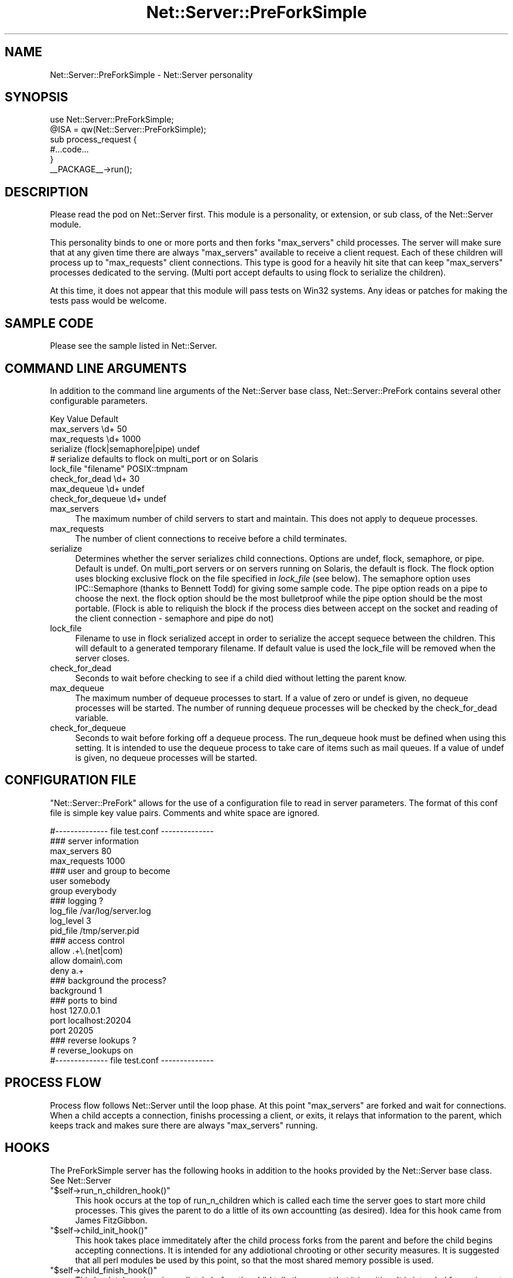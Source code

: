 .\" Automatically generated by Pod::Man 2.23 (Pod::Simple 3.14)
.\"
.\" Standard preamble:
.\" ========================================================================
.de Sp \" Vertical space (when we can't use .PP)
.if t .sp .5v
.if n .sp
..
.de Vb \" Begin verbatim text
.ft CW
.nf
.ne \\$1
..
.de Ve \" End verbatim text
.ft R
.fi
..
.\" Set up some character translations and predefined strings.  \*(-- will
.\" give an unbreakable dash, \*(PI will give pi, \*(L" will give a left
.\" double quote, and \*(R" will give a right double quote.  \*(C+ will
.\" give a nicer C++.  Capital omega is used to do unbreakable dashes and
.\" therefore won't be available.  \*(C` and \*(C' expand to `' in nroff,
.\" nothing in troff, for use with C<>.
.tr \(*W-
.ds C+ C\v'-.1v'\h'-1p'\s-2+\h'-1p'+\s0\v'.1v'\h'-1p'
.ie n \{\
.    ds -- \(*W-
.    ds PI pi
.    if (\n(.H=4u)&(1m=24u) .ds -- \(*W\h'-12u'\(*W\h'-12u'-\" diablo 10 pitch
.    if (\n(.H=4u)&(1m=20u) .ds -- \(*W\h'-12u'\(*W\h'-8u'-\"  diablo 12 pitch
.    ds L" ""
.    ds R" ""
.    ds C` ""
.    ds C' ""
'br\}
.el\{\
.    ds -- \|\(em\|
.    ds PI \(*p
.    ds L" ``
.    ds R" ''
'br\}
.\"
.\" Escape single quotes in literal strings from groff's Unicode transform.
.ie \n(.g .ds Aq \(aq
.el       .ds Aq '
.\"
.\" If the F register is turned on, we'll generate index entries on stderr for
.\" titles (.TH), headers (.SH), subsections (.SS), items (.Ip), and index
.\" entries marked with X<> in POD.  Of course, you'll have to process the
.\" output yourself in some meaningful fashion.
.ie \nF \{\
.    de IX
.    tm Index:\\$1\t\\n%\t"\\$2"
..
.    nr % 0
.    rr F
.\}
.el \{\
.    de IX
..
.\}
.\"
.\" Accent mark definitions (@(#)ms.acc 1.5 88/02/08 SMI; from UCB 4.2).
.\" Fear.  Run.  Save yourself.  No user-serviceable parts.
.    \" fudge factors for nroff and troff
.if n \{\
.    ds #H 0
.    ds #V .8m
.    ds #F .3m
.    ds #[ \f1
.    ds #] \fP
.\}
.if t \{\
.    ds #H ((1u-(\\\\n(.fu%2u))*.13m)
.    ds #V .6m
.    ds #F 0
.    ds #[ \&
.    ds #] \&
.\}
.    \" simple accents for nroff and troff
.if n \{\
.    ds ' \&
.    ds ` \&
.    ds ^ \&
.    ds , \&
.    ds ~ ~
.    ds /
.\}
.if t \{\
.    ds ' \\k:\h'-(\\n(.wu*8/10-\*(#H)'\'\h"|\\n:u"
.    ds ` \\k:\h'-(\\n(.wu*8/10-\*(#H)'\`\h'|\\n:u'
.    ds ^ \\k:\h'-(\\n(.wu*10/11-\*(#H)'^\h'|\\n:u'
.    ds , \\k:\h'-(\\n(.wu*8/10)',\h'|\\n:u'
.    ds ~ \\k:\h'-(\\n(.wu-\*(#H-.1m)'~\h'|\\n:u'
.    ds / \\k:\h'-(\\n(.wu*8/10-\*(#H)'\z\(sl\h'|\\n:u'
.\}
.    \" troff and (daisy-wheel) nroff accents
.ds : \\k:\h'-(\\n(.wu*8/10-\*(#H+.1m+\*(#F)'\v'-\*(#V'\z.\h'.2m+\*(#F'.\h'|\\n:u'\v'\*(#V'
.ds 8 \h'\*(#H'\(*b\h'-\*(#H'
.ds o \\k:\h'-(\\n(.wu+\w'\(de'u-\*(#H)/2u'\v'-.3n'\*(#[\z\(de\v'.3n'\h'|\\n:u'\*(#]
.ds d- \h'\*(#H'\(pd\h'-\w'~'u'\v'-.25m'\f2\(hy\fP\v'.25m'\h'-\*(#H'
.ds D- D\\k:\h'-\w'D'u'\v'-.11m'\z\(hy\v'.11m'\h'|\\n:u'
.ds th \*(#[\v'.3m'\s+1I\s-1\v'-.3m'\h'-(\w'I'u*2/3)'\s-1o\s+1\*(#]
.ds Th \*(#[\s+2I\s-2\h'-\w'I'u*3/5'\v'-.3m'o\v'.3m'\*(#]
.ds ae a\h'-(\w'a'u*4/10)'e
.ds Ae A\h'-(\w'A'u*4/10)'E
.    \" corrections for vroff
.if v .ds ~ \\k:\h'-(\\n(.wu*9/10-\*(#H)'\s-2\u~\d\s+2\h'|\\n:u'
.if v .ds ^ \\k:\h'-(\\n(.wu*10/11-\*(#H)'\v'-.4m'^\v'.4m'\h'|\\n:u'
.    \" for low resolution devices (crt and lpr)
.if \n(.H>23 .if \n(.V>19 \
\{\
.    ds : e
.    ds 8 ss
.    ds o a
.    ds d- d\h'-1'\(ga
.    ds D- D\h'-1'\(hy
.    ds th \o'bp'
.    ds Th \o'LP'
.    ds ae ae
.    ds Ae AE
.\}
.rm #[ #] #H #V #F C
.\" ========================================================================
.\"
.IX Title "Net::Server::PreForkSimple 3"
.TH Net::Server::PreForkSimple 3 "2010-05-04" "perl v5.12.1" "User Contributed Perl Documentation"
.\" For nroff, turn off justification.  Always turn off hyphenation; it makes
.\" way too many mistakes in technical documents.
.if n .ad l
.nh
.SH "NAME"
Net::Server::PreForkSimple \- Net::Server personality
.SH "SYNOPSIS"
.IX Header "SYNOPSIS"
.Vb 2
\&  use Net::Server::PreForkSimple;
\&  @ISA = qw(Net::Server::PreForkSimple);
\&
\&  sub process_request {
\&     #...code...
\&  }
\&
\&  _\|_PACKAGE_\|_\->run();
.Ve
.SH "DESCRIPTION"
.IX Header "DESCRIPTION"
Please read the pod on Net::Server first.  This module
is a personality, or extension, or sub class, of the
Net::Server module.
.PP
This personality binds to one or more ports and then forks
\&\f(CW\*(C`max_servers\*(C'\fR child processes.  The server will make sure
that at any given time there are always \f(CW\*(C`max_servers\*(C'\fR
available to receive a client request.  Each of
these children will process up to \f(CW\*(C`max_requests\*(C'\fR client
connections.  This type is good for a heavily hit site that can
keep \f(CW\*(C`max_servers\*(C'\fR processes dedicated to the serving.
(Multi port accept defaults to using flock to serialize the
children).
.PP
At this time, it does not appear that this module will pass tests on
Win32 systems.  Any ideas or patches for making the tests pass would be
welcome.
.SH "SAMPLE CODE"
.IX Header "SAMPLE CODE"
Please see the sample listed in Net::Server.
.SH "COMMAND LINE ARGUMENTS"
.IX Header "COMMAND LINE ARGUMENTS"
In addition to the command line arguments of the Net::Server
base class, Net::Server::PreFork contains several other
configurable parameters.
.PP
.Vb 3
\&  Key               Value                   Default
\&  max_servers       \ed+                     50
\&  max_requests      \ed+                     1000
\&
\&  serialize         (flock|semaphore|pipe)  undef
\&  # serialize defaults to flock on multi_port or on Solaris
\&  lock_file         "filename"              POSIX::tmpnam
\&
\&  check_for_dead    \ed+                     30
\&
\&  max_dequeue       \ed+                     undef
\&  check_for_dequeue \ed+                     undef
.Ve
.IP "max_servers" 4
.IX Item "max_servers"
The maximum number of child servers to start and maintain.
This does not apply to dequeue processes.
.IP "max_requests" 4
.IX Item "max_requests"
The number of client connections to receive before a
child terminates.
.IP "serialize" 4
.IX Item "serialize"
Determines whether the server serializes child connections.
Options are undef, flock, semaphore, or pipe.  Default is undef.
On multi_port servers or on servers running on Solaris, the
default is flock.  The flock option uses blocking exclusive
flock on the file specified in \fIlock_file\fR (see below).
The semaphore option uses IPC::Semaphore (thanks to Bennett
Todd) for giving some sample code.  The pipe option reads on a
pipe to choose the next.  the flock option should be the
most bulletproof while the pipe option should be the most
portable.  (Flock is able to reliquish the block if the
process dies between accept on the socket and reading
of the client connection \- semaphore and pipe do not)
.IP "lock_file" 4
.IX Item "lock_file"
Filename to use in flock serialized accept in order to
serialize the accept sequece between the children.  This
will default to a generated temporary filename.  If default
value is used the lock_file will be removed when the server
closes.
.IP "check_for_dead" 4
.IX Item "check_for_dead"
Seconds to wait before checking to see if a child died
without letting the parent know.
.IP "max_dequeue" 4
.IX Item "max_dequeue"
The maximum number of dequeue processes to start.  If a
value of zero or undef is given, no dequeue processes will
be started.  The number of running dequeue processes will
be checked by the check_for_dead variable.
.IP "check_for_dequeue" 4
.IX Item "check_for_dequeue"
Seconds to wait before forking off a dequeue process.  The
run_dequeue hook must be defined when using this setting.
It is intended to use the dequeue process to take care of
items such as mail queues.  If a value of undef is given,
no dequeue processes will be started.
.SH "CONFIGURATION FILE"
.IX Header "CONFIGURATION FILE"
\&\f(CW\*(C`Net::Server::PreFork\*(C'\fR allows for the use of a
configuration file to read in server parameters.  The format
of this conf file is simple key value pairs.  Comments and
white space are ignored.
.PP
.Vb 1
\&  #\-\-\-\-\-\-\-\-\-\-\-\-\-\- file test.conf \-\-\-\-\-\-\-\-\-\-\-\-\-\-
\&
\&  ### server information
\&  max_servers   80
\&
\&  max_requests  1000
\&
\&  ### user and group to become
\&  user        somebody
\&  group       everybody
\&
\&  ### logging ?
\&  log_file    /var/log/server.log
\&  log_level   3
\&  pid_file    /tmp/server.pid
\&
\&  ### access control
\&  allow       .+\e.(net|com)
\&  allow       domain\e.com
\&  deny        a.+
\&
\&  ### background the process?
\&  background  1
\&
\&  ### ports to bind
\&  host        127.0.0.1
\&  port        localhost:20204
\&  port        20205
\&
\&  ### reverse lookups ?
\&  # reverse_lookups on
\&
\&  #\-\-\-\-\-\-\-\-\-\-\-\-\-\- file test.conf \-\-\-\-\-\-\-\-\-\-\-\-\-\-
.Ve
.SH "PROCESS FLOW"
.IX Header "PROCESS FLOW"
Process flow follows Net::Server until the loop phase.  At
this point \f(CW\*(C`max_servers\*(C'\fR are forked and wait for
connections.  When a child accepts a connection, finishs
processing a client, or exits, it relays that information to
the parent, which keeps track and makes sure there are
always \f(CW\*(C`max_servers\*(C'\fR running.
.SH "HOOKS"
.IX Header "HOOKS"
The PreForkSimple server has the following hooks in addition
to the hooks provided by the Net::Server base class.
See Net::Server
.ie n .IP """$self\->run_n_children_hook()""" 4
.el .IP "\f(CW$self\->run_n_children_hook()\fR" 4
.IX Item "$self->run_n_children_hook()"
This hook occurs at the top of run_n_children which is called
each time the server goes to start more child processes.  This
gives the parent to do a little of its own accountting (as desired).
Idea for this hook came from James FitzGibbon.
.ie n .IP """$self\->child_init_hook()""" 4
.el .IP "\f(CW$self\->child_init_hook()\fR" 4
.IX Item "$self->child_init_hook()"
This hook takes place immeditately after the child process
forks from the parent and before the child begins
accepting connections.  It is intended for any addiotional
chrooting or other security measures.  It is suggested
that all perl modules be used by this point, so that
the most shared memory possible is used.
.ie n .IP """$self\->child_finish_hook()""" 4
.el .IP "\f(CW$self\->child_finish_hook()\fR" 4
.IX Item "$self->child_finish_hook()"
This hook takes place immediately before the child tells
the parent that it is exiting.  It is intended for
saving out logged information or other general cleanup.
.ie n .IP """$self\->run_dequeue()""" 4
.el .IP "\f(CW$self\->run_dequeue()\fR" 4
.IX Item "$self->run_dequeue()"
This hook only gets called in conjuction with the
check_for_dequeue setting.
.ie n .IP """$self\->idle_loop_hook()""" 4
.el .IP "\f(CW$self\->idle_loop_hook()\fR" 4
.IX Item "$self->idle_loop_hook()"
This hook is called in every pass through the main process wait loop.
.SH "BUGS"
.IX Header "BUGS"
Tests don't seem to work on Win32.  Any ideas or patches would be welcome.
.SH "TO DO"
.IX Header "TO DO"
See Net::Server
.SH "AUTHOR"
.IX Header "AUTHOR"
Paul T. Seamons paul@seamons.com
.SH "THANKS"
.IX Header "THANKS"
See Net::Server
.SH "SEE ALSO"
.IX Header "SEE ALSO"
Please see also
Net::Server::Fork,
Net::Server::INET,
Net::Server::PreFork,
Net::Server::MultiType,
Net::Server::Single
Net::Server::SIG
Net::Server::Daemonize
Net::Server::Proto
